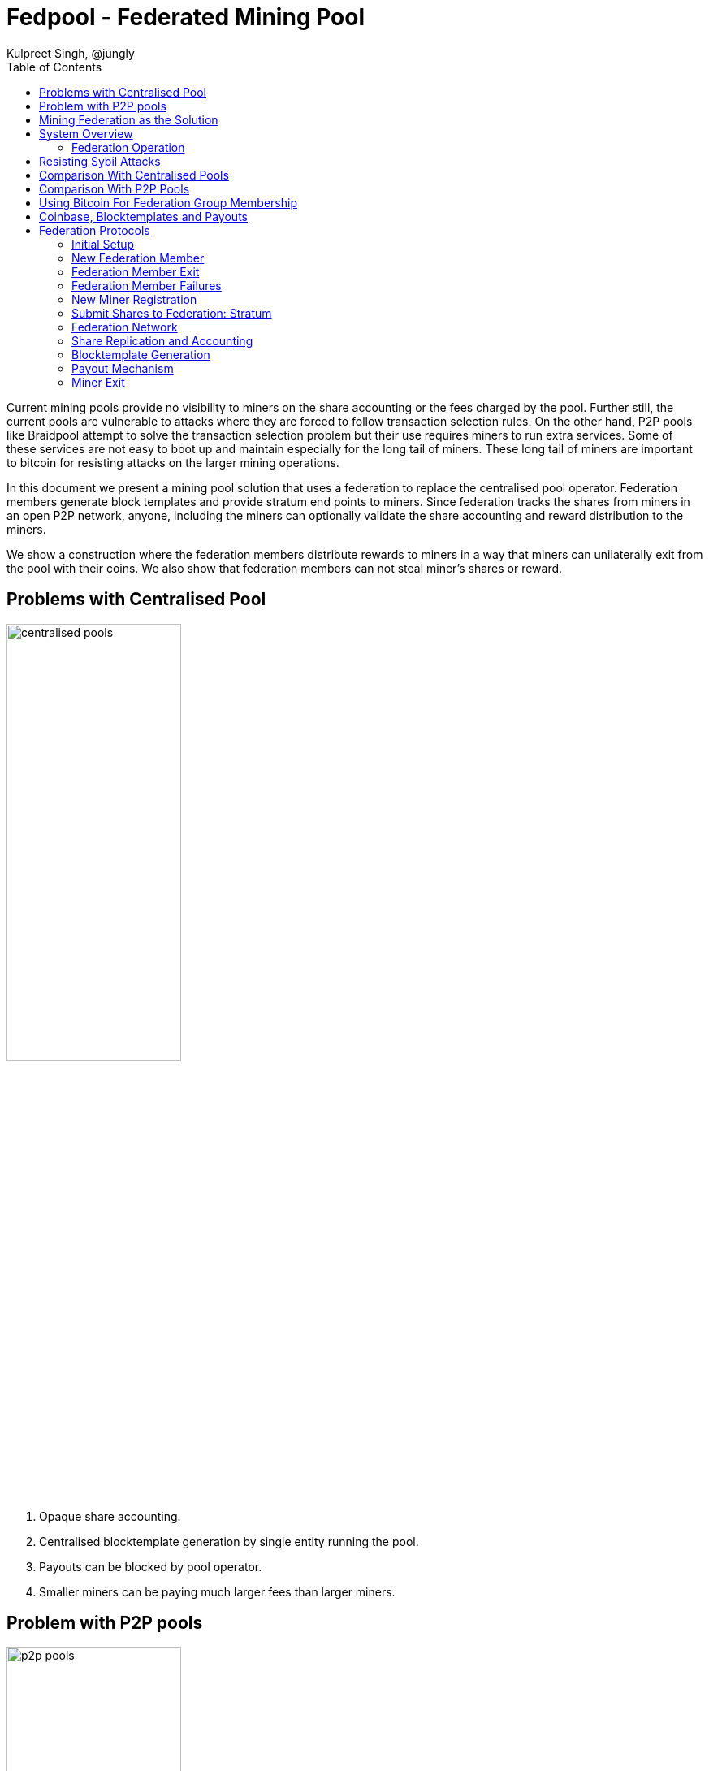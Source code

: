 
= Fedpool - Federated Mining Pool
Kulpreet Singh, @jungly
:toc:

Current mining pools provide no visibility to miners on the share
accounting or the fees charged by the pool. Further still, the current
pools are vulnerable to attacks where they are forced to follow
transaction selection rules. On the other hand, P2P pools like
Braidpool attempt to solve the transaction selection problem but their
use requires miners to run extra services. Some of these services are
not easy to boot up and maintain especially for the long tail of
miners. These long tail of miners are important to bitcoin for
resisting attacks on the larger mining operations.

In this document we present a mining pool solution that uses a
federation to replace the centralised pool operator. Federation
members generate block templates and provide stratum end points to
miners. Since federation tracks the shares from miners in an open P2P
network, anyone, including the miners can optionally validate the
share accounting and reward distribution to the miners.

We show a construction where the federation members distribute rewards
to miners in a way that miners can unilaterally exit from the pool
with their coins. We also show that federation members can not steal
miner's shares or reward.

== Problems with Centralised Pool

image::../figures/centralised.png[alt="centralised pools",width="50%"]

. Opaque share accounting.
. Centralised blocktemplate generation by single entity running the pool.
. Payouts can be blocked by pool operator.
. Smaller miners can be paying much larger fees than larger miners.

== Problem with P2P pools

image::../figures/p2p.png[alt="p2p pools",width="50%"]

. Miners need to run and maintain services along with their mining rigs.
. Payouts are under the control of a threshold, which can be hijacked by someone with a 51% hashrate.
. Running Threshold Signatures on a P2P model is still not solved.
  . The network model required by FROST needs nodes to be connected in
  a point to point network.

== Mining Federation as the Solution

image::../figures/fedpool.png[alt="Mining Syndicate/Federation",width="50%"]

Mining syndicate resists mining centralisation by breaking up the
centralised pool into a federation. The members of the federation
build blocktemplates, enable miner payouts, and help reduce variance
for miners.

There are two types of parties in the system.

. Miners - these run mining facilities and do not need to run bitcoin node or a fedpool node.
. Federation members - these run bitcoin nodes, generate block templates and sign miner payout transactions using threshold signatures.

Miners register with a federation members and communicate with the
federation using stratum mining protocol. Federation members take on
the complexity in this design, allowing miners to switch from
centralised pools without running any services. Here's a list of
responsibilities the federation members take on:

. Build block templates.
. Run services to let miners register with them.
. Run stratum servers that miners use to generate shares.
. Run consistent share accounting by using state replication across the members.
. Sign miner payout transactions using Schnorr threshold signatures.

The coinbase and payout transaction are constructed such that neither
the miner nor any federation member can steal coins or prevent the
mining federation from making progress.

== System Overview

The diagarm below shows how the miners and federation members
communicate. Note, there is no peer to peer communication between
miners. Only the federation members use p2p communication for
consistent state replication and reaching byzantine fault tolerant
agreement.

Miners register with any federation member, and then communicate with
the federation member's stratum instance. The federation member signs
the shares it receives from the miner before broadcasting them to the
rest of the federation. This helps in identifying the federation
members that are serving each of the miners. We will see later why
this becomes important when it comes to fee distribution among the
federation members.

image::../figures/system-overview.png[alt="system overview",width="100%"]

=== Federation Operation

The federation members run all the services that currently centralised
pool operators need to run. The difference is the the federation is
transparent and all members verify correct operations of all other
members. Furthermore, federation membership is open and members can
join and leave the federation using the FOSS implementation of our
federation node.

The joining part is permissioned and if a federation has reached a
point it can't scale further, it will start rejecting join requests
from entities who want to join the federation. Entities can start new
federations once they can attract enough hashrate. On the other hand,
the capital requirements that we explain below will encourage a
federation to grow as much as it can to support a large hashrate pool
and thus a pool with reduced variance.

[INFO]
====
We provide the tools, people run the federations!
====

.Federation Member Responsibilites
. Run a federation node and a bitcoin node to handle share validation at scale.
. Run stratum interfaces for miner interaction.
. Provide a miner registration interface.
. Generate block templates and stratum work messages.
. Receive shares over stratum protocol and maintain a database of received shares.
. Contribute capital used to pay miners.
. Provide interfaces for miners to check their balances and collect their earnings.

==== Capital Requirements and Risks Mitigation

The capital required to fund the pool is distributed across the
federation members reducing the capital risks for any individual
federation member.

When a new member wants to join a federation, the existing members
will see reduced earnings. The federation is incentivized to grow as a
larger federation can manage payouts for larger number of miners and
thus can provide reduced variance for all miners and thus attract more
miners. This flywheel effect is important for any federation to try
and achieve, for which expanding the size of the federation is
important.

[INFO]
====
TODO: Capital calculation.
====

==== Transparent and Open Operations

A mining federation results in a transparent pool where all federation
members validate all other federation members are working correctly. If
a member is not working according to the agreed upon protocols, the
honest federation members stop rewarding the dishonest member and will
eventually remove the dishonest member from the federation.

The above is made possible by point to point communication between
federation members as well as the bitcoin contracts between the
federation members.

// [plantuml, target=frost-overview]
// ....
// @startuml
// !include https://raw.githubusercontent.com/plantuml-stdlib/C4-PlantUML/master/C4_Dynamic.puml

// Container(new_member, "New Member", "Potential Federation member")
// System_Boundary(federation, "Federation") {
//     Container(federation_a, "Member A", "Federation member")
//     Container(federation_b, "Member B", "Federation member")
//     Container(federation_c, "Member C", "Federation member")
// }    

// Rel_D(new_member, federation_a, "Request to Join with capital offered", "Confidential channel")

// Rel(federation_a, federation_b, "Forward join request", "Confidential channel")
// Rel(federation_a, federation_c, "Forward join request", "Confidential channel")

// Rel(federation_a, federation_b, "Run FROST protocol", "Confidential channel")
// Rel(federation_a, federation_b, "Run FROST protocol", "Confidential channel")
// Rel(federation_b, federation_c, "Run FROST Protocol", "Confidential channel")


// @enduml
// ....

== Resisting Sybil Attacks

When a miner sends their share to a federation member, the member
signs the shares before broadcasting to the entire federation. This
identifies shares with the federation members that brought the
hashrate to the pool. The figure below shows how this works.

To prevent anyone from joining the federation by bringing in capital,
we require that federation members also bring in hashrate to the
pool. Further, to resist sybil attacks by anyone joining the
federation, we limit the threshold participation to the members that
bring the top 2/3rds of the hashrate.


== Comparison With Centralised Pools

.Pros
. Diversity of block templates - Each federation member is free to choose set of transactions in a block, the only requirement is that the coinbase conforms to the requirements of fedpool contracts.
. Transparent share accounting - miners can validate their payouts are correct.
  . Miners (or anyone) can access the pool's data by joining the
  federation's P2P network.
. Transparent fee schedule - all miners can validate they are being charged a fair fee rate.
. Resilience - as long a threshold number of members are reachable, the federation can continue to make progress.

.Cons
. Fedpool uses PPLNS instead of FPPS which is quite popular with centralised pools despite all the drawbacks.

== Comparison With P2P Pools

.Pros
. Zero friction to switch from centralised pools. The process is the same as changing from one centralised pool to another.
. Miners don't need to run any servers or run any validation - unless they want to.
. No need for p2p communication between miners - scalability of the pool depends only on the ability to scale the federation p2p communication, which is a tractable challenge.
. No consensus required between miners on the state of shares generated.

.Cons
. Block template generation is managed by federation members.
  . However, anyone can join the federation and provide block
  templates, including miners themselves.

== Using Bitcoin For Federation Group Membership

Group membership has a reduction to consensus. In our trust model, we
require this consensus to have byzantine fault tolerant
properties. This makes it hard to track who are the current members of
the federation. To solve the problem, we turn to using Bitcoin
consensus for maintaining the federation membership.

Federation members provide inputs into a membership transaction. The
outputs of the membership transaction require the federation threshold
signature to spend and carry a dust amount. The outputs of the
membership transaction are used as inputs into funding transactions
that manage the payouts made to miners.

By requiring a bitcoin transaction to be confirmed and have certain
minimum confirmations, we solve the federation's membership problem
using bitcoin's BFT consensus.

== Coinbase, Blocktemplates and Payouts

The key component that validates the proposal is how coinbases and
blocktemplates are constructed by federation members and how payouts
are made to miners.

.Payout sub-system requirements
. Miners should be able to exit the pool unilaterally with all their coins, without requiring any permission from the federation or anyone else.
. Federation should be able to make progress as long as threshold number of members are honest.
. Miners should receive payout for all their shares using PPLNS reward distribution.
. Federation members should not be able to steal miners shares.
. Miners work on a block only if they know their fair share of payout is included in the coinbase.

== Federation Protocols

The federation and miners follow a number of separate protocols to
enable the system to work together.

=== Initial Setup

To start a new federation, any member announces their network
address. The threshold and federation size is set to one.

Miners that want to join the federation initiate their registration
with sole federation member and set their stratum end point to the
federation member.

.New federation with single member
[plantuml, target=intial-setup]
....
@startuml
Miner --> FederationMember: Register
FederationMember --> Miner: Auth token
Miner <--> FederationMember: Stratum auth, notify, submit
"Miner/Validtor" <-- FederationMember: Share broadcasts
@enduml
....

At this point, the sole federation member acts like a centralised pool
operator, with transparent share accounting.

=== New Federation Member

To join the federation, a new member has to lock in capital in to a
bitcoin transaction signed by the Federation using a Schnorr threshold
signautre. A successfully signed transaction signifes that a threshold
of the existing federation member agree to the new member joining.

The only criterion available for the existing federation members is the
amount of new capital the new member is bringing to the federation.

Each federation can decide the policies they want to adopt for
admitting new members by agreeing on the minimum and maximum bitcoin
that each member locks into the federation. This value is agreed out of
band and configured at federation start up time.

.New federation member
[plantuml, target=intial-setup]
....
@startuml
NewFederationMember --> ExistingMember: Join Request
ExistingMember <--> Federation: Reliable broadcast of Join Request
ExistingMember --> NewFederationMember: New funding tx (unsigned)
NewFederationMember --> ExistingMember: Partially signed funding tx
NewFederationMember <--> Federation: Run FROST to sign new tx
@enduml
....

=== Federation Member Exit

Similar to the protocol followed to add a new member to the federation,
the federation members create a new transaction with updated
balances. The member leaving the federation is part of the party that
runs the threshold signature instance to sign the input spending the
previous federation output.

=== Federation Member Failures

If a member fails (say is unresponsive), the federation continues to
operate as normal. If more than a threshold number of federation
members fail, the pool reaches end of life and all federation members
along with miners can claim their outputs after the timeout expiry.

See section on Bitcoin Contracts to see how the transactions are
structured.

=== New Miner Registration

A miner register with any of the federation members by following the
protocol to create a new authentication token. This can follow any of
the well known protocols like OAuth. The miner submits a public key to
which it should receive payouts.

A miner can obtain a similar authentication token from multiple
federation members. The miner should use the same public key to
register with multiple federation members.

Using this authentication token, the miner can open a communication
channel to send and receive stratum messages to the federation members.

At the end of the miner registration, the miner is in a position to
start sending shares to the federation.

.New Miner Registration
[plantuml, target=intial-setup]
....
@startuml

group Federation Member 1
NewMiner --> FederationMember_1: Register using HTTP API
NewMiner <-- FederationMember_1: Auth token 1
NewMiner --> FederationMember_1: Submit public key

NewMiner <--> FederationMember_1: Stratum communication
end

group Federation Member 2
NewMiner --> FederationMember_2: Register using HTTP API
NewMiner <-- FederationMember_2: Auth token 2
NewMiner --> FederationMember_2: Submit public key

NewMiner <--> FederationMember_2: Stratum communication
end
@enduml
....

.Funding Transaction
[plantuml, target=funding-tx]
....
@startuml
object Foo
map Bar {
  abc=>
  def=>
}
object Baz

Bar::abc --> Baz : Label one
Foo --> Bar::def : Label two
@enduml
....

=== Submit Shares to Federation: Stratum

The miner signs the shares it submits to the federation members. Miners
will use a proxy for signing their shares. The shares are signed by
using the same public key that the miner registered for receiving
payouts.

TIP: The signing of shares and using the proxy is optional.

If the miner does not sign the shares, then it is trusting the
federation member to not steal their shares. However, if the federation
member steals the shares the miners can observe this by subscribing to
the federation p2p broadcast that replicates shares across the
federation and observing all the shares the federation is receiving.

=== Federation Network

The federation members open a point to point to connection with all
other federation members. This channels is authenticated and
confidential.

Each federation member sends the following messages to all other
federation members:

. New block template it is working on
. The stratum job it sends to miners
. All shares received from all miners
. Requests by new federation members
. Miner public key once it is registered with the federation member
. Requests received from miners to leave the pool

The messages above will result in subsantial amount of network
traffic. The federation members also validate all the shares received
from other federation members.

The replication of shares on all federation members is important
because this transparent share accounting enables all the miners to
calculate the payout distribution and validate any new payout and
coinbase transactions before signing the federation update transaction.

=== Share Replication and Accounting

Once a miner starts sending shares to a federation member, the shares
are replicated to the other federation members. A federation member that
receives shares, verifies the shares before broadcasting it to the
rest of the federation.

A miner can send their shares to multiple federations by registering
with the federation.


=== Blocktemplate Generation
=== Payout Mechanism
=== Miner Exit
